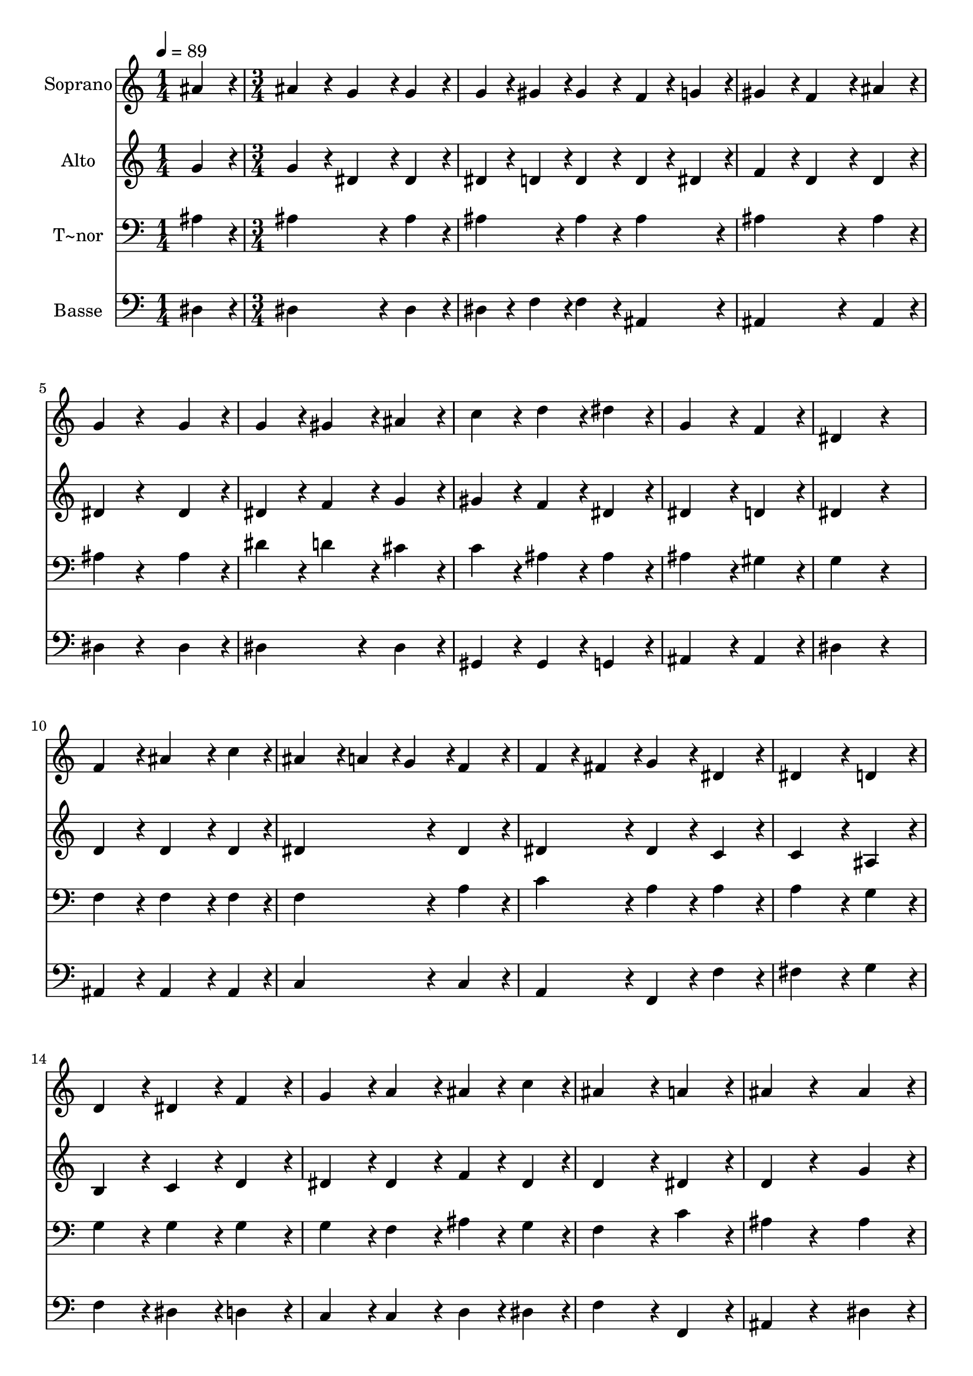 % Lily was here -- automatically converted by c:/Program Files (x86)/LilyPond/usr/bin/midi2ly.py from output/282.mid
\version "2.14.0"

\layout {
  \context {
    \Voice
    \remove "Note_heads_engraver"
    \consists "Completion_heads_engraver"
    \remove "Rest_engraver"
    \consists "Completion_rest_engraver"
  }
}

trackAchannelA = {
  
  \time 1/4 
  
  \tempo 4 = 89 
  \skip 4 
  | % 2
  
  \time 3/4 
  
}

trackA = <<
  \context Voice = voiceA \trackAchannelA
>>


trackBchannelA = {
  
  \set Staff.instrumentName = "Soprano"
  
}

trackBchannelB = \relative c {
  ais''4*216/240 r4*24/240 ais4*216/240 r4*24/240 g4*216/240 r4*24/240 
  | % 2
  g4*216/240 r4*24/240 g4*108/240 r4*12/240 gis4*108/240 r4*12/240 gis4*216/240 
  r4*24/240 
  | % 3
  f4*108/240 r4*12/240 g4*108/240 r4*12/240 gis4*216/240 r4*24/240 f4*216/240 
  r4*24/240 
  | % 4
  ais4*216/240 r4*24/240 g4*216/240 r4*264/240 
  | % 5
  g4*216/240 r4*24/240 g4*216/240 r4*24/240 gis4*216/240 r4*24/240 
  | % 6
  ais4*216/240 r4*24/240 c4*216/240 r4*24/240 d4*216/240 r4*24/240 
  | % 7
  dis4*216/240 r4*24/240 g,4*432/240 r4*48/240 
  | % 8
  f4*216/240 r4*24/240 dis4*432/240 r4*288/240 f4*216/240 r4*24/240 ais4*324/240 
  r4*36/240 c4*108/240 r4*12/240 ais4*216/240 r4*24/240 a4*108/240 
  r4*12/240 g4*108/240 r4*12/240 
  | % 11
  f4*216/240 r4*24/240 f4*108/240 r4*12/240 fis4*108/240 r4*12/240 g4*216/240 
  r4*24/240 
  | % 12
  dis4*216/240 r4*24/240 dis4*432/240 r4*48/240 
  | % 13
  d4*216/240 r4*24/240 d4*216/240 r4*24/240 dis4*216/240 r4*24/240 
  | % 14
  f4*216/240 r4*24/240 g4*216/240 r4*24/240 a4*216/240 r4*24/240 
  | % 15
  ais4*108/240 r4*12/240 c4*108/240 r4*12/240 ais4*432/240 r4*48/240 
  | % 16
  a4*216/240 r4*24/240 ais4*216/240 r4*264/240 
  | % 17
  ais4*216/240 r4*24/240 ais4*216/240 r4*24/240 g4*216/240 r4*24/240 
  | % 18
  g4*216/240 r4*24/240 g4*108/240 r4*12/240 gis4*108/240 r4*12/240 gis4*216/240 
  r4*24/240 
  | % 19
  f4*108/240 r4*12/240 g4*108/240 r4*12/240 gis4*216/240 r4*24/240 f4*216/240 
  r4*24/240 
  | % 20
  ais4*216/240 r4*24/240 g4*216/240 r4*264/240 
  | % 21
  g4*216/240 r4*24/240 g4*216/240 r4*24/240 gis4*216/240 r4*24/240 
  | % 22
  ais4*216/240 r4*24/240 c4*216/240 r4*24/240 d4*216/240 r4*24/240 
  | % 23
  dis4*216/240 r4*24/240 g,4*432/240 r4*48/240 
  | % 24
  f4*216/240 r4*24/240 dis4*648/240 
}

trackB = <<
  \context Voice = voiceA \trackBchannelA
  \context Voice = voiceB \trackBchannelB
>>


trackCchannelA = {
  
  \set Staff.instrumentName = "Alto"
  
}

trackCchannelB = \relative c {
  g''4*216/240 r4*24/240 g4*216/240 r4*24/240 dis4*216/240 r4*24/240 
  | % 2
  dis4*216/240 r4*24/240 dis4*108/240 r4*12/240 d4*108/240 r4*12/240 d4*216/240 
  r4*24/240 
  | % 3
  d4*108/240 r4*12/240 dis4*108/240 r4*12/240 f4*216/240 r4*24/240 d4*216/240 
  r4*24/240 
  | % 4
  d4*216/240 r4*24/240 dis4*216/240 r4*264/240 
  | % 5
  dis4*216/240 r4*24/240 dis4*216/240 r4*24/240 f4*216/240 r4*24/240 
  | % 6
  g4*216/240 r4*24/240 gis4*216/240 r4*24/240 f4*216/240 r4*24/240 
  | % 7
  dis4*216/240 r4*24/240 dis4*432/240 r4*48/240 
  | % 8
  d4*216/240 r4*24/240 dis4*432/240 r4*288/240 d4*216/240 r4*24/240 d4*324/240 
  r4*36/240 d4*108/240 r4*12/240 dis4*432/240 r4*48/240 
  | % 11
  dis4*216/240 r4*24/240 dis4*216/240 r4*24/240 dis4*216/240 
  r4*24/240 
  | % 12
  c4*216/240 r4*24/240 c4*432/240 r4*48/240 
  | % 13
  ais4*216/240 r4*24/240 b4*216/240 r4*24/240 c4*216/240 r4*24/240 
  | % 14
  d4*216/240 r4*24/240 dis4*216/240 r4*24/240 dis4*216/240 r4*24/240 
  | % 15
  f4*108/240 r4*12/240 dis4*108/240 r4*12/240 d4*432/240 r4*48/240 
  | % 16
  dis4*216/240 r4*24/240 d4*216/240 r4*264/240 
  | % 17
  g4*216/240 r4*24/240 g4*216/240 r4*24/240 dis4*216/240 r4*24/240 
  | % 18
  dis4*216/240 r4*24/240 dis4*108/240 r4*12/240 d4*108/240 r4*12/240 d4*216/240 
  r4*24/240 
  | % 19
  d4*108/240 r4*12/240 dis4*108/240 r4*12/240 f4*216/240 r4*24/240 d4*216/240 
  r4*24/240 
  | % 20
  d4*216/240 r4*24/240 dis4*216/240 r4*264/240 
  | % 21
  dis4*216/240 r4*24/240 dis4*216/240 r4*24/240 f4*216/240 r4*24/240 
  | % 22
  g4*216/240 r4*24/240 gis4*216/240 r4*24/240 f4*216/240 r4*24/240 
  | % 23
  dis4*216/240 r4*24/240 dis4*432/240 r4*48/240 
  | % 24
  d4*216/240 r4*24/240 dis4*648/240 
}

trackC = <<
  \context Voice = voiceA \trackCchannelA
  \context Voice = voiceB \trackCchannelB
>>


trackDchannelA = {
  
  \set Staff.instrumentName = "T~nor"
  
}

trackDchannelB = \relative c {
  ais'4*216/240 r4*24/240 ais4*432/240 r4*48/240 
  | % 2
  ais4*216/240 r4*24/240 ais4*216/240 r4*24/240 ais4*216/240 
  r4*24/240 
  | % 3
  ais4*216/240 r4*24/240 ais4*432/240 r4*48/240 
  | % 4
  ais4*216/240 r4*24/240 ais4*216/240 r4*264/240 
  | % 5
  ais4*216/240 r4*24/240 dis4*216/240 r4*24/240 d4*216/240 r4*24/240 
  | % 6
  cis4*216/240 r4*24/240 c4*216/240 r4*24/240 ais4*216/240 r4*24/240 
  | % 7
  ais4*216/240 r4*24/240 ais4*432/240 r4*48/240 
  | % 8
  gis4*216/240 r4*24/240 g4*432/240 r4*288/240 f4*216/240 r4*24/240 f4*324/240 
  r4*36/240 f4*108/240 r4*12/240 f4*432/240 r4*48/240 
  | % 11
  a4*216/240 r4*24/240 c4*216/240 r4*24/240 a4*216/240 r4*24/240 
  | % 12
  a4*216/240 r4*24/240 a4*432/240 r4*48/240 
  | % 13
  g4*216/240 r4*24/240 g4*216/240 r4*24/240 g4*216/240 r4*24/240 
  | % 14
  g4*216/240 r4*24/240 g4*216/240 r4*24/240 f4*216/240 r4*24/240 
  | % 15
  ais4*108/240 r4*12/240 g4*108/240 r4*12/240 f4*432/240 r4*48/240 
  | % 16
  c'4*216/240 r4*24/240 ais4*216/240 r4*264/240 
  | % 17
  ais4*216/240 r4*24/240 ais4*432/240 r4*48/240 
  | % 18
  ais4*216/240 r4*24/240 ais4*216/240 r4*24/240 ais4*216/240 
  r4*24/240 
  | % 19
  ais4*216/240 r4*24/240 ais4*432/240 r4*48/240 
  | % 20
  ais4*216/240 r4*24/240 ais4*216/240 r4*264/240 
  | % 21
  ais4*216/240 r4*24/240 dis4*216/240 r4*24/240 d4*216/240 r4*24/240 
  | % 22
  cis4*216/240 r4*24/240 c4*216/240 r4*24/240 ais4*216/240 r4*24/240 
  | % 23
  ais4*216/240 r4*24/240 ais4*432/240 r4*48/240 
  | % 24
  gis4*216/240 r4*24/240 g4*648/240 
}

trackD = <<

  \clef bass
  
  \context Voice = voiceA \trackDchannelA
  \context Voice = voiceB \trackDchannelB
>>


trackEchannelA = {
  
  \set Staff.instrumentName = "Basse"
  
}

trackEchannelB = \relative c {
  dis4*216/240 r4*24/240 dis4*432/240 r4*48/240 
  | % 2
  dis4*216/240 r4*24/240 dis4*108/240 r4*12/240 f4*108/240 r4*12/240 f4*216/240 
  r4*24/240 
  | % 3
  ais,4*216/240 r4*24/240 ais4*432/240 r4*48/240 
  | % 4
  ais4*216/240 r4*24/240 dis4*216/240 r4*264/240 
  | % 5
  dis4*216/240 r4*24/240 dis4*432/240 r4*48/240 
  | % 6
  dis4*216/240 r4*24/240 gis,4*216/240 r4*24/240 gis4*216/240 
  r4*24/240 
  | % 7
  g4*216/240 r4*24/240 ais4*432/240 r4*48/240 
  | % 8
  ais4*216/240 r4*24/240 dis4*432/240 r4*288/240 ais4*216/240 
  r4*24/240 ais4*324/240 r4*36/240 ais4*108/240 r4*12/240 c4*432/240 
  r4*48/240 
  | % 11
  c4*216/240 r4*24/240 a4*216/240 r4*24/240 f4*216/240 r4*24/240 
  | % 12
  f'4*216/240 r4*24/240 fis4*432/240 r4*48/240 
  | % 13
  g4*216/240 r4*24/240 f4*216/240 r4*24/240 dis4*216/240 r4*24/240 
  | % 14
  d4*216/240 r4*24/240 c4*216/240 r4*24/240 c4*216/240 r4*24/240 
  | % 15
  d4*108/240 r4*12/240 dis4*108/240 r4*12/240 f4*432/240 r4*48/240 
  | % 16
  f,4*216/240 r4*24/240 ais4*216/240 r4*264/240 
  | % 17
  dis4*216/240 r4*24/240 dis4*432/240 r4*48/240 
  | % 18
  dis4*216/240 r4*24/240 dis4*108/240 r4*12/240 f4*108/240 r4*12/240 f4*216/240 
  r4*24/240 
  | % 19
  ais,4*216/240 r4*24/240 ais4*432/240 r4*48/240 
  | % 20
  ais4*216/240 r4*24/240 dis4*216/240 r4*264/240 
  | % 21
  dis4*216/240 r4*24/240 dis4*432/240 r4*48/240 
  | % 22
  dis4*216/240 r4*24/240 gis,4*216/240 r4*24/240 gis4*216/240 
  r4*24/240 
  | % 23
  g4*216/240 r4*24/240 ais4*432/240 r4*48/240 
  | % 24
  ais4*216/240 r4*24/240 dis4*648/240 
}

trackE = <<

  \clef bass
  
  \context Voice = voiceA \trackEchannelA
  \context Voice = voiceB \trackEchannelB
>>


\score {
  <<
    \context Staff=trackB \trackA
    \context Staff=trackB \trackB
    \context Staff=trackC \trackA
    \context Staff=trackC \trackC
    \context Staff=trackD \trackA
    \context Staff=trackD \trackD
    \context Staff=trackE \trackA
    \context Staff=trackE \trackE
  >>
  \layout {}
  \midi {}
}
